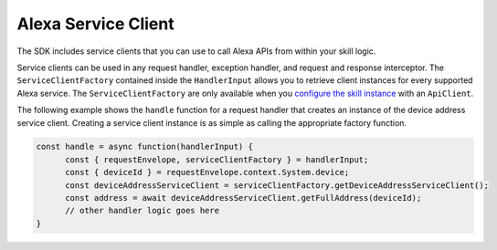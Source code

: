 ====================
Alexa Service Client
====================

The SDK includes service clients that you can use to call Alexa APIs
from within your skill logic.

Service clients can be used in any request handler, exception handler,
and request and response interceptor. The ``ServiceClientFactory``
contained inside the ``HandlerInput`` allows you to retrieve client
instances for every supported Alexa service. The
``ServiceClientFactory`` are only available when you `configure the skill
instance <Skill-Builders.html>`__ with an ``ApiClient``.

The following example shows the ``handle`` function for a request
handler that creates an instance of the device address service client.
Creating a service client instance is as simple as calling the
appropriate factory function.

.. code:: javascript

   const handle = async function(handlerInput) {
         const { requestEnvelope, serviceClientFactory } = handlerInput;
         const { deviceId } = requestEnvelope.context.System.device;
         const deviceAddressServiceClient = serviceClientFactory.getDeviceAddressServiceClient();
         const address = await deviceAddressServiceClient.getFullAddress(deviceId);
         // other handler logic goes here
   }
